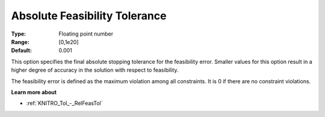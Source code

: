 .. _KNITRO_Tol_-_AbsFeasTol:


Absolute Feasibility Tolerance
==============================



:Type:	Floating point number	
:Range:	[0,1e20]	
:Default:	0.001	



This option specifies the final absolute stopping tolerance for the feasibility error. Smaller values for this option result in a higher degree of accuracy in the solution with respect to feasibility.



The feasibility error is defined as the maximum violation among all constraints. It is 0 if there are no constraint violations.



**Learn more about** 

*	:ref:`KNITRO_Tol_-_RelFeasTol`  
